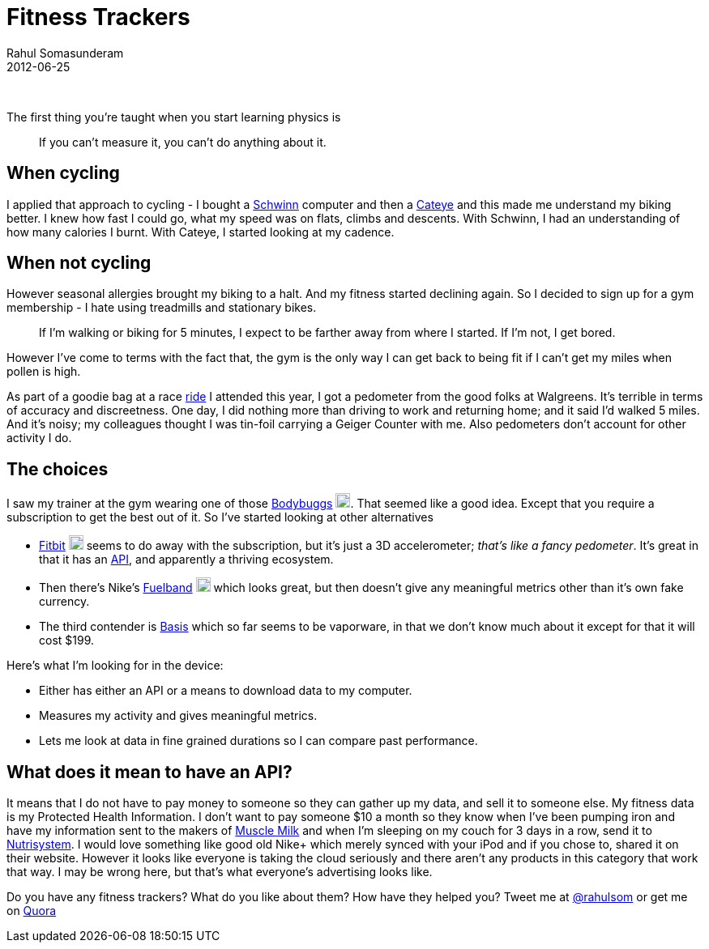 = Fitness Trackers
Rahul Somasunderam
2012-06-25
:jbake-type: post
:jbake-status: published
:jbake-tags: fitness, tracker, bodybugg, fitbit, fuelband, basis
:idprefix:

{nbsp}

The first thing you're taught when you start learning physics is

________________________________________________________
If you can't measure it, you can't do anything about it.
________________________________________________________

== When cycling

I applied that approach to cycling - I bought a http://amzn.to/Rk2yTx[Schwinn] computer and then a http://amzn.to/Rk2KSG[Cateye] and this made me understand my biking better.
I knew how fast I could go, what my speed was on flats, climbs and descents.
With Schwinn, I had an understanding of how many calories I burnt.
With Cateye, I started looking at my cadence.

== When not cycling

However seasonal allergies brought my biking to a halt.
And my fitness started declining again.
So I decided to sign up for a gym membership - I hate using treadmills and stationary bikes.

_____
If I'm walking or biking for 5 minutes, I expect to be farther away from where I started.
If I'm not, I get bored.
_____

However I've come to terms with the fact that, the gym is the only way I can get back to being fit if I can't get my miles when pollen is high.

As part of a goodie bag at a race http://www.active.com/cycling/yountville-ca/napa-valley-tour-de-cure-2012[ride] I attended this year, I got a pedometer from the good folks at Walgreens.
It's terrible in terms of accuracy and discreetness.
One day, I did nothing more than driving to work and returning home; and it said I'd walked 5 miles.
And it's noisy; my colleagues thought I was tin-foil carrying a Geiger Counter with me.
Also pedometers don't account for other activity I do.

== The choices

I saw my trainer at the gym wearing one of those http://www.bodybugg.com/[Bodybuggs] http://amzn.to/TkthyG[image:https://www.amazon.com/favicon.ico[image,18,18]].
That seemed like a good idea.
Except that you require a subscription to get the best out of it.
So I've started looking at other alternatives

* http://www.fitbit.com/product[Fitbit] http://amzn.to/WYwUOY[image:https://www.amazon.com/favicon.ico[image,18,18]] seems to do away with the subscription, but it's just a 3D accelerometer; __that's like a fancy pedometer__.
It's great in that it has an http://dev.fitbit.com/[API], and apparently a thriving ecosystem.
* Then there's Nike's http://www.nike.com/fuelband/[Fuelband] http://amzn.to/VXo1XY[image:https://www.amazon.com/favicon.ico[image,18,18]] which looks great, but then doesn't give any meaningful metrics other than it's own fake currency.
* The third contender is https://mybasis.com/[Basis] which so far seems to be vaporware, in that we don't know much about it except for that it will cost $199.

Here's what I'm looking for in the device:

* Either has either an API or a means to download data to my computer.
* Measures my activity and gives meaningful metrics.
* Lets me look at data in fine grained durations so I can compare past performance.

== What does it mean to have an API?

It means that I do not have to pay money to someone so they can gather up my data, and sell it to someone else.
My fitness data is my Protected Health Information.
I don't want to pay someone $10 a month so they know when I've been pumping iron and have my information sent to the makers of http://www.cytosport.com/products/muscle-milk[Muscle Milk] and when I'm sleeping on my couch for 3 days in a row, send it to http://www.nutrisystem.com/jsps_hmr/home/index.jsp?_requestid=594177[Nutrisystem].
I would love something like good old Nike+ which merely synced with your iPod and if you chose to, shared it on their website.
However it looks like everyone is taking the cloud seriously and there aren't any products in this category that work that way.
I may be wrong here, but that's what everyone's advertising looks like.

Do you have any fitness trackers? What do you like about them? How have they helped you? Tweet me at http://twitter.com/rahulsom[@rahulsom] or get me on http://www.quora.com/Fitness/I-want-a-fitness-health-tracking-device-Whats-my-best-bet[Quora]
